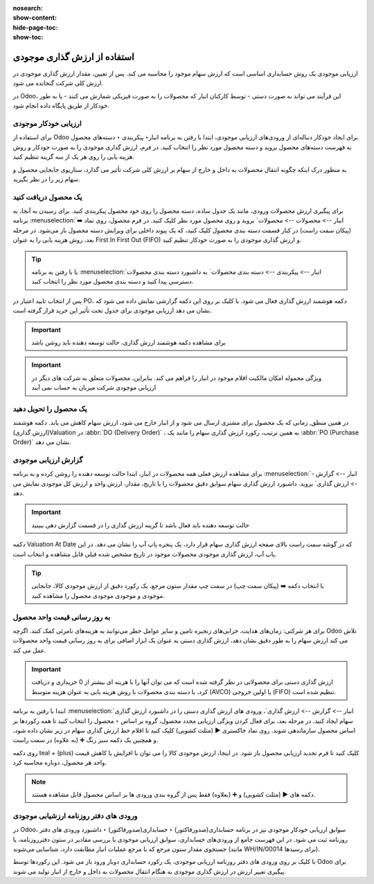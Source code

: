 :nosearch:
:show-content:
:hide-page-toc:
:show-toc:


=====================================
استفاده از ارزش گذاری موجودی
=====================================


ارزیابی موجودی یک روش حسابداری اساسی است که ارزش سهام موجود را محاسبه می کند. پس از تعیین، مقدار ارزش گذاری موجودی در ارزش کلی شرکت گنجانده می شود.

در Odoo، این فرآیند می تواند به صورت دستی - توسط کارکنان انبار که محصولات را به صورت فیزیکی شمارش می کنند - یا به طور خودکار از طریق پایگاه داده انجام شود.



ارزیابی خودکار موجودی
----------------------------------------------------
برای استفاده از Odoo برای ایجاد خودکار دنباله‌ای از ورودی‌های ارزیابی موجودی، ابتدا با رفتن به برنامه انبار‣ پیکربندی ‣ دسته‌های محصول به فهرست دسته‌های محصول بروید و دسته محصول مورد نظر را انتخاب کنید. در فرم، ارزش گذاری موجودی را به صورت خودکار و روش هزینه یابی را روی هر یک از سه گزینه تنظیم کنید.

.. image:: ./img/inventoryvaluation/v5.jpg
    :align: center
    :alt: انبار

به منظور درک اینکه چگونه انتقال محصولات به داخل و خارج از سهام بر ارزش کلی شرکت تأثیر می گذارد، سناریوی جابجایی محصول و سهام زیر را در نظر بگیرید.


یک محصول دریافت کنید
----------------------------------------
برای پیگیری ارزش محصولات ورودی، مانند یک جدول ساده، دسته محصول را روی خود محصول پیکربندی کنید. برای رسیدن به آنجا، به برنامه  :menuselection:`انبار --> محصولات --> محصولات` بروید و روی محصول مورد نظر کلیک کنید. در فرم محصول، روی نماد ➡️ (پیکان سمت راست) در کنار قسمت دسته بندی محصول کلیک کنید، که یک پیوند داخلی برای ویرایش دسته محصول باز می‌شود. در مرحله بعد، روش هزینه یابی را به عنوان First In First Out (FIFO) و ارزش گذاری موجودی را به صورت خودکار تنظیم کنید.


.. tip::
    یا با رفتن به برنامه  :menuselection:`انبار --> پیکربندی --> دسته بندی محصولات` به داشبورد دسته بندی محصولات دسترسی پیدا کنید و دسته بندی محصول مورد نظر را انتخاب کنید.


پس از انتخاب تایید اعتبار در PO، دکمه هوشمند ارزش گذاری فعال می شود. با کلیک بر روی این دکمه گزارشی نمایش داده می شود که نشان می دهد ارزیابی موجودی برای جدول تحت تأثیر این خرید قرار گرفته است.


.. important::
    برای مشاهده دکمه هوشمند ارزش گذاری، حالت توسعه دهنده باید روشن باشد



.. important::
    ویژگی محموله امکان مالکیت اقلام موجود در انبار را فراهم می کند. بنابراین، محصولات متعلق به شرکت های دیگر در ارزیابی موجودی شرکت میزبان به حساب نمی آیند


.. image:: ./img/inventoryvaluation/v6.jpg
    :align: center
    :alt: انبار


یک محصول را تحویل دهید
-------------------------------------
در همین منطق, زمانی که یک محصول برای مشتری ارسال می شود و از انبار خارج می شود، ارزش سهام کاهش می یابد. دکمه هوشمند (ارزش گذاری)Valuation در  :abbr:`DO (Delivery Order)` ، به همین ترتیب، رکورد ارزش گذاری سهام را مانند یک  :abbr:`PO (Purchase Order)`  نشان می دهد.

.. image:: ./img/inventoryvaluation/v7.jpg
    :align: center
    :alt: انبار




گزارش ارزیابی موجودی
--------------------------------------------------------
برای مشاهده ارزش فعلی همه محصولات در انبار، ابتدا حالت  توسعه دهنده را روشن کرده و به برنامه  :menuselection:`انبار --> گزارش --> ارزش گذاری` بروید. داشبورد ارزش گذاری سهام سوابق دقیق محصولات را با تاریخ، مقدار، ارزش واحد و ارزش کل موجودی نمایش می دهد.


.. image:: ./img/inventoryvaluation/v8.jpg
    :align: center
    :alt: انبار


.. important::
    حالت توسعه دهنده باید فعال باشد تا گزینه ارزش گذاری را در قسمت گزارش دهی ببینید


دکمه Valuation At Date که در گوشه سمت راست بالای صفحه ارزش گذاری سهام قرار دارد، یک پنجره پاپ آپ را نشان می دهد. در این پاپ آپ، ارزش گذاری موجودی محصولات موجود در تاریخ مشخص شده قبلی قابل مشاهده و انتخاب است.

.. image:: ./img/inventoryvaluation/v9.jpg
    :align: center
    :alt: انبار


.. tip::
    با انتخاب دکمه ➡️ (پیکان سمت چپ) در سمت چپ مقدار ستون مرجع، یک رکورد دقیق از ارزش موجودی کالا، جابجایی موجودی و موجودی موجودی محصول را مشاهده کنید.


به روز رسانی قیمت واحد محصول
----------------------------------------------------------
برای هر شرکتی: زمان‌های هدایت، خرابی‌های زنجیره تامین و سایر عوامل خطر می‌توانند به هزینه‌های نامرئی کمک کنند. اگرچه Odoo تلاش می کند ارزش سهام را به طور دقیق نشان دهد، ارزش گذاری دستی به عنوان یک ابزار اضافی برای به روز رسانی قیمت واحد محصولات عمل می کند.


.. important::
    ارزش گذاری دستی برای محصولاتی در نظر گرفته شده است که می توان آنها را با هزینه ای بیشتر از 0 خریداری و دریافت کرد، یا دسته بندی محصولات با روش هزینه یابی به عنوان هزینه متوسط (AVCO) یا اولین خروجی (FIFO) تنظیم شده است.


.. image:: ./img/inventoryvaluation/v10.jpg
    :align: center
    :alt: انبار


ابتدا با رفتن به برنامه  :menuselection:`انبار --> گزارش --> ارزش گذاری`، ورودی های ارزش گذاری دستی را در داشبورد ارزش گذاری سهام ایجاد کنید. در مرحله بعد، برای فعال کردن ویژگی ارزیابی مجدد محصول، گروه بر اساس ‣ محصول را انتخاب کنید تا همه رکوردها بر اساس محصول سازماندهی شوند. روی نماد خاکستری ▶️ (مثلث کشویی) کلیک کنید تا اقلام خط ارزش گذاری سهام در زیر نشان داده شود، و همچنین یک دکمه سبز رنگ ➕ (به علاوه) در سمت راست.

روی دکمه teal + (plus) کلیک کنید تا فرم تجدید ارزیابی محصول باز شود. در اینجا، ارزش موجودی کالا را می توان با افزایش یا کاهش قیمت واحد هر محصول، دوباره محاسبه کرد.


.. note::
    دکمه های ▶️ (مثلث کشویی) و ➕ (بعلاوه) فقط پس از گروه بندی ورودی ها بر اساس محصول قابل مشاهده هستند.


ورودی های دفتر روزنامه ارزشیابی موجودی
---------------------------------------------------------------
در Odoo، سوابق ارزیابی خودکار موجودی نیز در برنامه حسابداری(صدورفاکتور) ‣ حسابداری(صدورفاکتور) ‣ داشبورد ورودی های دفتر روزنامه ثبت می شود. در این فهرست جامع از ورودی‌های حسابداری، سوابق ارزیابی موجودی با بررسی مقادیر در ستون دفترروزنامه، یا جستجوی مقدار ستون مرجع که با مرجع عملیات انبار مطابقت دارد، شناسایی می‌شوند (مانند WH/IN/00014 برای رسیدها).

با کلیک بر روی ورودی های دفتر روزنامه ارزیابی موجودی، یک رکورد حسابداری دوبار ورود باز می شود. این رکوردها توسط Odoo برای پیگیری تغییر ارزش در ارزش گذاری موجودی به هنگام انتقال محصولات به داخل و خارج از انبار تولید می شوند.
